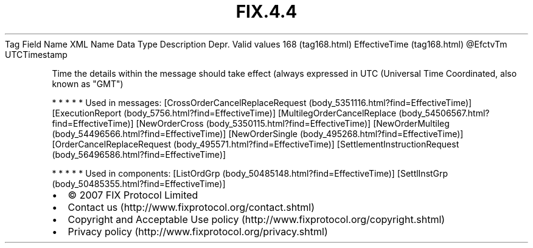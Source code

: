 .TH FIX.4.4 "" "" "Tag #168"
Tag
Field Name
XML Name
Data Type
Description
Depr.
Valid values
168 (tag168.html)
EffectiveTime (tag168.html)
\@EfctvTm
UTCTimestamp
.PP
Time the details within the message should take effect (always
expressed in UTC (Universal Time Coordinated, also known as "GMT")
.PP
   *   *   *   *   *
Used in messages:
[CrossOrderCancelReplaceRequest (body_5351116.html?find=EffectiveTime)]
[ExecutionReport (body_5756.html?find=EffectiveTime)]
[MultilegOrderCancelReplace (body_54506567.html?find=EffectiveTime)]
[NewOrderCross (body_5350115.html?find=EffectiveTime)]
[NewOrderMultileg (body_54496566.html?find=EffectiveTime)]
[NewOrderSingle (body_495268.html?find=EffectiveTime)]
[OrderCancelReplaceRequest (body_495571.html?find=EffectiveTime)]
[SettlementInstructionRequest (body_56496586.html?find=EffectiveTime)]
.PP
   *   *   *   *   *
Used in components:
[ListOrdGrp (body_50485148.html?find=EffectiveTime)]
[SettlInstGrp (body_50485355.html?find=EffectiveTime)]

.PD 0
.P
.PD

.PP
.PP
.IP \[bu] 2
© 2007 FIX Protocol Limited
.IP \[bu] 2
Contact us (http://www.fixprotocol.org/contact.shtml)
.IP \[bu] 2
Copyright and Acceptable Use policy (http://www.fixprotocol.org/copyright.shtml)
.IP \[bu] 2
Privacy policy (http://www.fixprotocol.org/privacy.shtml)
